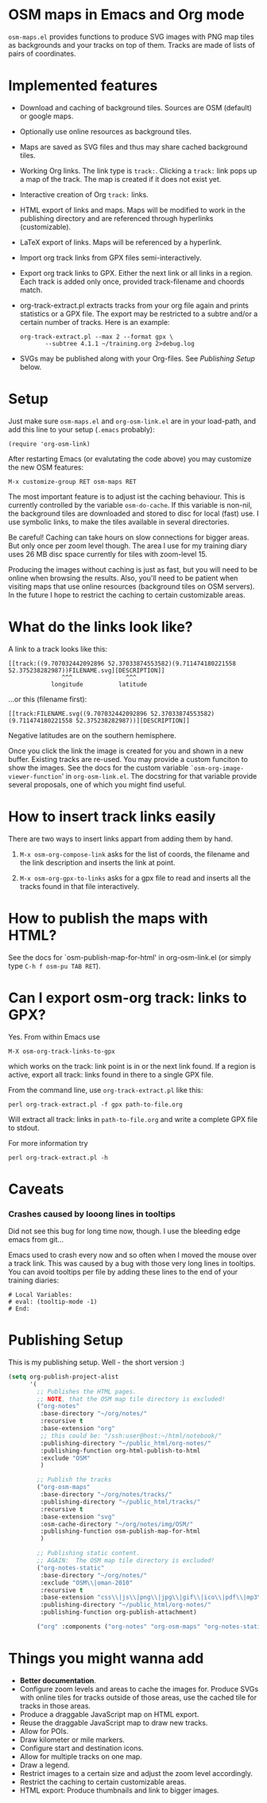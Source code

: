 #+STARTUP: showall



* OSM maps in Emacs and Org mode

  =osm-maps.el= provides functions to produce SVG images with PNG map tiles as
  backgrounds and your tracks on top of them.  Tracks are made of lists of pairs
  of coordinates.

* Implemented features

  - Download and caching of background tiles.  Sources are OSM (default) or
    google maps.
  - Optionally use online resources as background tiles.
  - Maps are saved as SVG files and thus may share cached background tiles.
  - Working Org links.  The link type is =track:=.  Clicking a =track:= link pops up
    a map of the track.  The map is created if it does not exist yet.
  - Interactive creation of Org =track:= links.
  - HTML export of links and maps.  Maps will be modified to work in the
    publishing directory and are referenced through hyperlinks (customizable).
  - LaTeX export of links.  Maps will be referenced by a hyperlink.
  - Import org track links from GPX files semi-interactively.
  - Export org track links to GPX.  Either the next link or all links in a
    region.  Each track is added only once, provided track-filename and choords
    match.
  - org-track-extract.pl  extracts tracks from your org file again and prints
    statistics or a GPX file.  The export may be restricted to a subtre and/or
    a certain number of tracks.
    Here is an example:
    : org-track-extract.pl --max 2 --format gpx \
    :        --subtree 4.1.1 ~/training.org 2>debug.log
  - SVGs may be published along with your Org-files.  See /Publishing Setup/ below.

* Setup

  Just make sure =osm-maps.el= and =org-osm-link.el= are in your load-path, and add
  this line to your setup (=.emacs= probably):

  : (require 'org-osm-link)

  After restarting Emacs (or evalutating the code above) you may customize the
  new OSM features:

  : M-x customize-group RET osm-maps RET

  The most important feature is to adjust ist the caching behaviour.  This is
  currently controlled by the variable =osm-do-cache=.  If this variable is
  non-nil, the background tiles are downloaded and stored to disc for local
  (fast) use.  I use symbolic links, to make the tiles available in several
  directories.

  Be careful!  Caching can take hours on slow connections for bigger areas.  But
  only once per zoom level though.  The area I use for my training diary uses
  26 MB disc space currently for tiles with zoom-level 15.

  Producing the images without caching is just as fast, but you will need to be
  online when browsing the results.  Also, you'll need to be patient when
  visiting maps that use online resources (background tiles on OSM servers).  In
  the future I hope to restrict the caching to certain customizable areas.

* What do the links look like?

  A link to a track looks like this:
  : [[track:((9.707032442092896 52.37033874553582)(9.711474180221558 52.375238282987))FILENAME.svg][DESCRIPTION]]
  :                ^^^               ^^^
  :             longitude          latitude
  ...or this (filename first):
  : [[track:FILENAME.svg((9.707032442092896 52.37033874553582)(9.711474180221558 52.375238282987))][DESCRIPTION]]


  Negative latitudes are on the southern hemisphere.

  Once you click the link the image is created for you and shown in a new
  buffer.  Existing tracks are re-used.  You may provide a custom funciton to
  show the images.  See the docs for the custom variable
  =`osm-org-image-viewer-function=' in =org-osm-link.el=.  The docstring for that
  variable provide several proposals, one of which you might find useful.


* How to insert track links easily

  There are two ways to insert links appart from adding them by hand.

  1. =M-x osm-org-compose-link= asks for the list of coords, the filename and the
     link description and inserts the link at point.

  2. =M-x osm-org-gpx-to-links= asks for a gpx file to read and inserts all the
     tracks found in that file interactively.


* How to publish the maps with HTML?

  See the docs for `osm-publish-map-for-html' in org-osm-link.el (or simply type
  =C-h f osm-pu TAB RET=).

* Can I export osm-org track: links to GPX?
  Yes.  From within Emacs use
  : M-X osm-org-track-links-to-gpx
  which works on the track: link point is in or the next link found.  If a region
  is active, export all track: links found in there to a single GPX file.

  From the command line, use =org-track-extract.pl= like this:
  : perl org-track-extract.pl -f gpx path-to-file.org
  Will extract all track: links in =path-to-file.org= and write a complete GPX
  file to stdout.

  For more information try
  : perl org-track-extract.pl -h

* Caveats

*** Crashes caused by looong lines in tooltips
    Did not see this bug for long time now, though.  I use the bleeding edge
    emacs from git...

    Emacs used to crash every now and so often when I moved the mouse over a
    track link.  This was caused by a bug with those very long lines in
    tooltips.  You can avoid tooltips per file by adding these lines to the end
    of your training diaries:
    #+begin_example
      # Local Variables:
      # eval: (tooltip-mode -1)
      # End:
    #+end_example

* Publishing Setup

  This is my publishing setup.  Well - the short version :)

  #+BEGIN_SRC emacs-lisp
    (setq org-publish-project-alist
          '(
            ;; Publishes the HTML pages.
            ;; NOTE, that the OSM map tile directory is excluded!
            ("org-notes"
             :base-directory "~/org/notes/"
             :recursive t
             :base-extension "org"
             ;; this could be: "/ssh:user@host:~/html/notebook/"
             :publishing-directory "~/public_html/org-notes/"
             :publishing-function org-html-publish-to-html
             :exclude "OSM"
             )

            ;; Publish the tracks
            ("org-osm-maps"
             :base-directory "~/org/notes/tracks/"
             :publishing-directory "~/public_html/tracks/"
             :recursive t
             :base-extension "svg"
             :osm-cache-directory "~/org/notes/img/OSM/"
             :publishing-function osm-publish-map-for-html
             )

            ;; Publishing static content.
            ;; AGAIN:  The OSM map tile directory is excluded!
            ("org-notes-static"
             :base-directory "~/org/notes/"
             :exclude "OSM\\|oman-2010"
             :recursive t
             :base-extension "css\\|js\\|png\\|jpg\\|gif\\|ico\\|pdf\\|mp3\\|ogg\\|swf\\|txt\\|htm\\|html\\|dtd\\|php"
             :publishing-directory "~/public_html/org-notes/"
             :publishing-function org-publish-attachment)

            ("org" :components ("org-notes" "org-osm-maps" "org-notes-static"))))
  #+END_SRC

* Things you might wanna add

  - *Better documentation*.
  - Configure zoom levels and areas to cache the images for.  Produce SVGs with
    online tiles for tracks outside of those areas, use the cached tile for
    tracks in those areas.
  - Produce a draggable JavaScript map on HTML export.
  - Reuse the draggable JavaScript map to draw new tracks.
  - Allow for POIs.
  - Draw kilometer or mile markers.
  - Configure start and destination icons.
  - Allow for multiple tracks on one map.
  - Draw a legend.
  - Restrict images to a certain size and adjust the zoom level accordingly.
  - Restrict the caching to certain customizable areas.
  - HTML export: Produce thumbnails and link to bigger images.



# Local Variables:
# mode: Org
# mode: iimage
# End:
